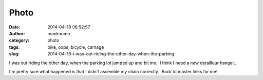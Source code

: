Photo
#####
:date: 2014-04-18 06:52:57
:author: monknomo
:category: photo
:tags: bike, oops, bicycle, carnage
:slug: 2014-04-18-i-was-out-riding-the-other-day-when-the-parking

|image0|

I was out riding the other day, when the parking lot jumped up and bit
me.  I think I need a new derailleur hanger...

.. raw:: html

   </p>

I'm pretty sure what happened is that I didn't assemble my chain
correctly.  Back to master links for me!

.. raw:: html

   </p>

.. |image0| image:: http://37.media.tumblr.com/ec2d22975e10d609cdbf7cb944a22793/tumblr_n48eo9b01L1r4lov5o1_1280.jpg
